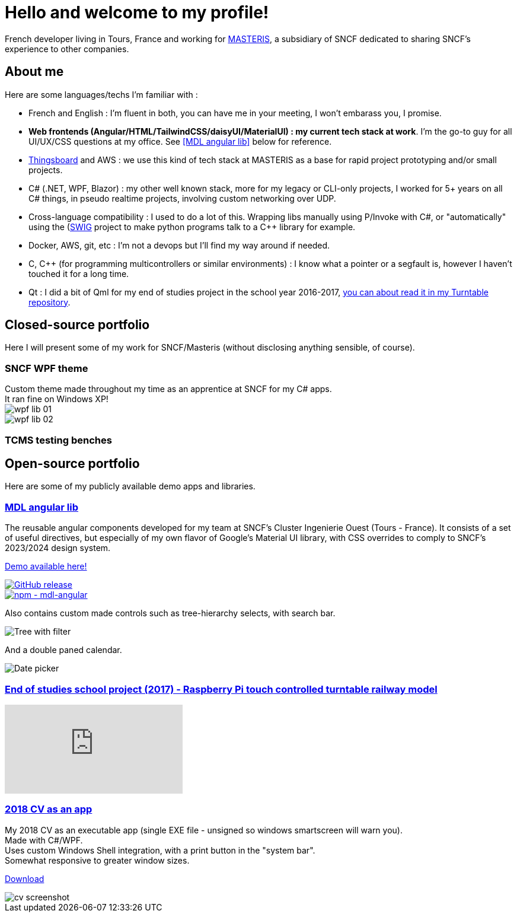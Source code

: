 # Hello and welcome to my profile!

French developer living in Tours, France and working for https://masteris.com[MASTERIS], a subsidiary of SNCF dedicated to sharing SNCF's experience to other companies.

## About me

Here are some languages/techs I'm familiar with :

- French and English : I'm fluent in both, you can have me in your meeting, I won't embarass you, I promise.
- *Web frontends (Angular/HTML/TailwindCSS/daisyUI/MaterialUI) : my current tech stack at work*. I'm the go-to guy for all UI/UX/CSS questions at my office. See <<MDL angular lib>> below for reference.
- https://thingsboard.io[Thingsboard] and AWS : we use this kind of tech stack at MASTERIS as a base for rapid project prototyping and/or small projects.
- C# (.NET, WPF, Blazor) : my other well known stack, more for my legacy or CLI-only projects, I worked for 5+ years on all C# things, in pseudo realtime projects, involving custom networking over UDP.
- Cross-language compatibility : I used to do a lot of this. Wrapping libs manually using P/Invoke with C#, or "automatically" using the (https://github.com/swig/swig)[SWIG] project to make python programs talk to a C++ library for example.
- Docker, AWS, git, etc : I'm not a devops but I'll find my way around if needed.
- C, C++ (for programming multicontrollers or similar environments) : I know what a pointer or a segfault is, however I haven't touched it for a long time.
- Qt : I did a bit of Qml for my end of studies project in the school year 2016-2017, https://github.com/ThomasPrioul/turntable)[you can about read it in my Turntable repository].

## Closed-source portfolio

Here I will present some of my work for SNCF/Masteris (without disclosing anything sensible, of course).

### SNCF WPF theme

[%hardbreaks]
Custom theme made throughout my time as an apprentice at SNCF for my C# apps.
It ran fine on Windows XP!
image:img/private-portfolio/wpf-lib-01.png[]
image:img/private-portfolio/wpf-lib-02.png[]

### TCMS testing benches



## Open-source portfolio

Here are some of my publicly available demo apps and libraries.

### https://github.com/ThomasPrioul/mdl-angular-libs[MDL angular lib]

The reusable angular components developed for my team at SNCF's Cluster Ingenierie Ouest (Tours - France).
It consists of a set of useful directives, but especially of my own flavor of Google's Material UI library, with CSS overrides to comply to SNCF's 2023/2024 design system.

https://thomasprioul.github.io/mdl-angular-libs/[Demo available here!]

[link=https://github.com/ThomasPrioul/mdl-angular-libs/releases/]
image::https://img.shields.io/github/release/ThomasPrioul/mdl-angular-libs?include_prereleases=&sort=semver&color=blue[GitHub release]

[link=https://npmjs.com/package/mdl-angular]
image::https://img.shields.io/badge/npm-mdl--angular-2ea44f)][npm - mdl-angular]

Also contains custom made controls such as tree-hierarchy selects, with search bar.

image:https://github.com/ThomasPrioul/mdl-angular-libs/raw/main/screenshots/mdl-tree-select.png[Tree with filter]

And a double paned calendar.

image:https://github.com/ThomasPrioul/mdl-angular-libs/raw/main/screenshots/mdl-date-picker.png[Date picker]

### https://github.com/ThomasPrioul/Turntable[End of studies school project (2017) - Raspberry Pi touch controlled turntable railway model]

ifdef::env-github[]
image:https://img.youtube.com/vi/3iFZytrDC-M/maxresdefault.jpg[link=https://youtu.be/3iFZytrDC-M]
endif::[]

ifndef::env-github[]
video::3iFZytrDC-M[youtube]
endif::[]

### https://github.com/ThomasPrioul/CV[2018 CV as an app]

[%hardbreaks]
My 2018 CV as an executable app (single EXE file - unsigned so windows smartscreen will warn you).  
Made with C#/WPF.  
Uses custom Windows Shell integration, with a print button in the "system bar".  
Somewhat responsive to greater window sizes.  

link:https://github.com/ThomasPrioul/CV/releases/download/1.0/CV.exe[Download]

image::https://github.com/ThomasPrioul/CV/raw/master/cv.png[cv screenshot]

